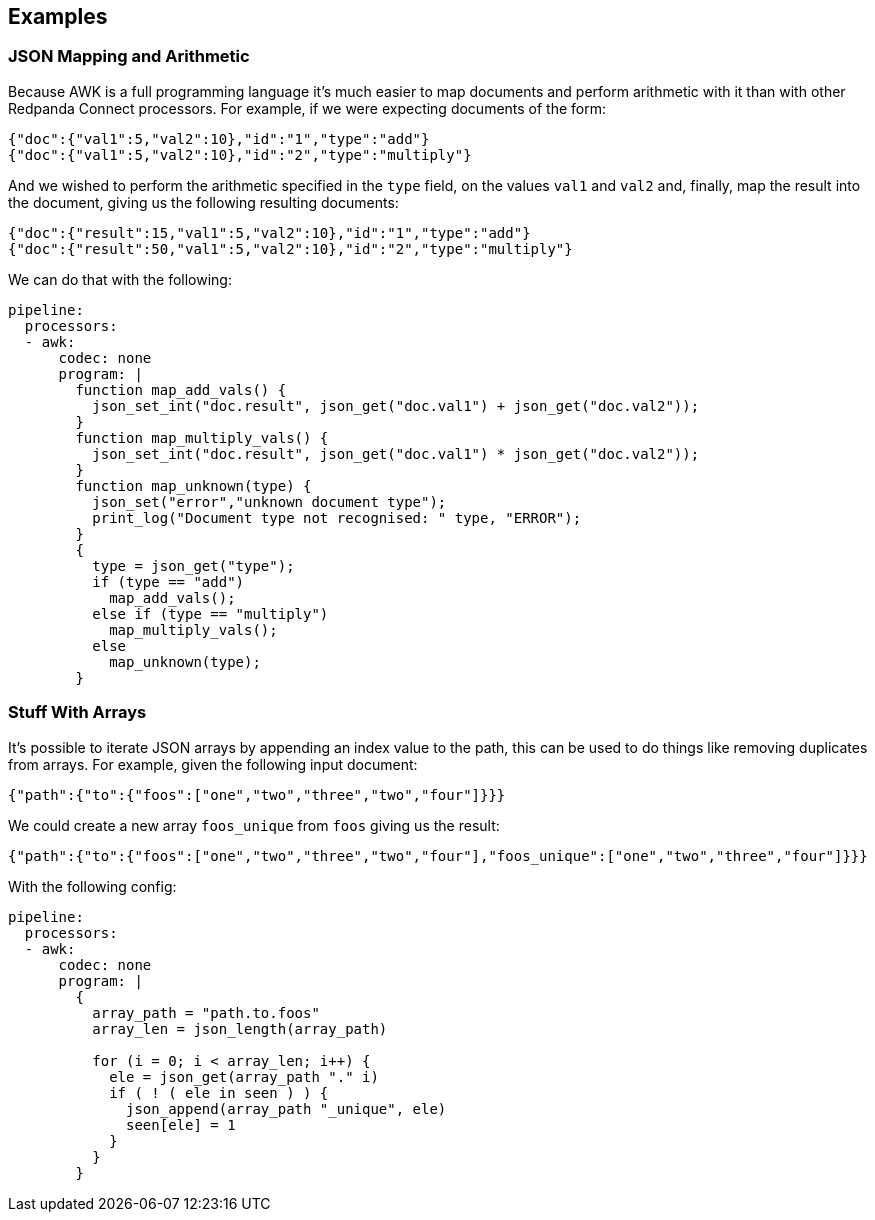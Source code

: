 // This content is autogenerated. Do not edit manually.

== Examples

=== JSON Mapping and Arithmetic


Because AWK is a full programming language it's much easier to map documents and perform arithmetic with it than with other Redpanda Connect processors. For example, if we were expecting documents of the form:

```json
{"doc":{"val1":5,"val2":10},"id":"1","type":"add"}
{"doc":{"val1":5,"val2":10},"id":"2","type":"multiply"}
```

And we wished to perform the arithmetic specified in the `type` field,
on the values `val1` and `val2` and, finally, map the result into the
document, giving us the following resulting documents:

```json
{"doc":{"result":15,"val1":5,"val2":10},"id":"1","type":"add"}
{"doc":{"result":50,"val1":5,"val2":10},"id":"2","type":"multiply"}
```

We can do that with the following:

[source,yaml]
----
pipeline:
  processors:
  - awk:
      codec: none
      program: |
        function map_add_vals() {
          json_set_int("doc.result", json_get("doc.val1") + json_get("doc.val2"));
        }
        function map_multiply_vals() {
          json_set_int("doc.result", json_get("doc.val1") * json_get("doc.val2"));
        }
        function map_unknown(type) {
          json_set("error","unknown document type");
          print_log("Document type not recognised: " type, "ERROR");
        }
        {
          type = json_get("type");
          if (type == "add")
            map_add_vals();
          else if (type == "multiply")
            map_multiply_vals();
          else
            map_unknown(type);
        }
----

=== Stuff With Arrays


It's possible to iterate JSON arrays by appending an index value to the path, this can be used to do things like removing duplicates from arrays. For example, given the following input document:

```json
{"path":{"to":{"foos":["one","two","three","two","four"]}}}
```

We could create a new array `foos_unique` from `foos` giving us the result:

```json
{"path":{"to":{"foos":["one","two","three","two","four"],"foos_unique":["one","two","three","four"]}}}
```

With the following config:

[source,yaml]
----
pipeline:
  processors:
  - awk:
      codec: none
      program: |
        {
          array_path = "path.to.foos"
          array_len = json_length(array_path)

          for (i = 0; i < array_len; i++) {
            ele = json_get(array_path "." i)
            if ( ! ( ele in seen ) ) {
              json_append(array_path "_unique", ele)
              seen[ele] = 1
            }
          }
        }
----


